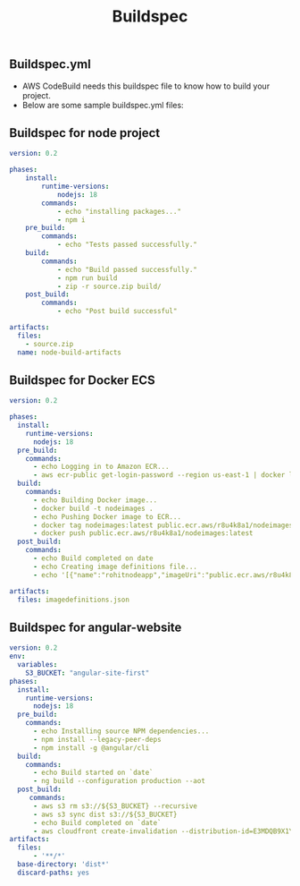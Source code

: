 #+title: Buildspec

** Buildspec.yml
- AWS CodeBuild needs this buildspec file to know how to build your project.
- Below are some sample buildspec.yml files:

** Buildspec for node project
#+begin_src yaml
version: 0.2

phases:
    install:
        runtime-versions:
            nodejs: 18
        commands:
            - echo "installing packages..."
            - npm i
    pre_build:
        commands:
            - echo "Tests passed successfully."
    build:
        commands:
            - echo "Build passed successfully."
            - npm run build
            - zip -r source.zip build/
    post_build:
        commands:
            - echo "Post build successful"

artifacts:
  files:
    - source.zip
  name: node-build-artifacts
#+end_src

** Buildspec for Docker ECS
#+begin_src yaml
version: 0.2

phases:
  install:
    runtime-versions:
      nodejs: 18
  pre_build:
    commands:
      - echo Logging in to Amazon ECR...
      - aws ecr-public get-login-password --region us-east-1 | docker login --username AWS --password-stdin public.ecr.aws/r8u4k8a1
  build:
    commands:
      - echo Building Docker image...
      - docker build -t nodeimages .
      - echo Pushing Docker image to ECR...
      - docker tag nodeimages:latest public.ecr.aws/r8u4k8a1/nodeimages:latest
      - docker push public.ecr.aws/r8u4k8a1/nodeimages:latest
  post_build:
    commands:
      - echo Build completed on date
      - echo Creating image definitions file...
      - echo '[{"name":"rohitnodeapp","imageUri":"public.ecr.aws/r8u4k8a1/nodeimages","containerPort":3000}]' > imagedefinitions.json

artifacts:
  files: imagedefinitions.json
#+end_src

** Buildspec for angular-website
#+begin_src yaml
version: 0.2
env:
  variables:
    S3_BUCKET: "angular-site-first"
phases:
  install:
    runtime-versions:
      nodejs: 18
  pre_build:
    commands:
      - echo Installing source NPM dependencies...
      - npm install --legacy-peer-deps
      - npm install -g @angular/cli
  build:
    commands:
      - echo Build started on `date`
      - ng build --configuration production --aot
  post_build:
     commands:
      - aws s3 rm s3://${S3_BUCKET} --recursive
      - aws s3 sync dist s3://${S3_BUCKET}
      - echo Build completed on `date`
      - aws cloudfront create-invalidation --distribution-id=E3MDQB9X1YF04E --paths '/*'
artifacts:
  files:
      - '**/*'
  base-directory: 'dist*'
  discard-paths: yes
#+end_src
